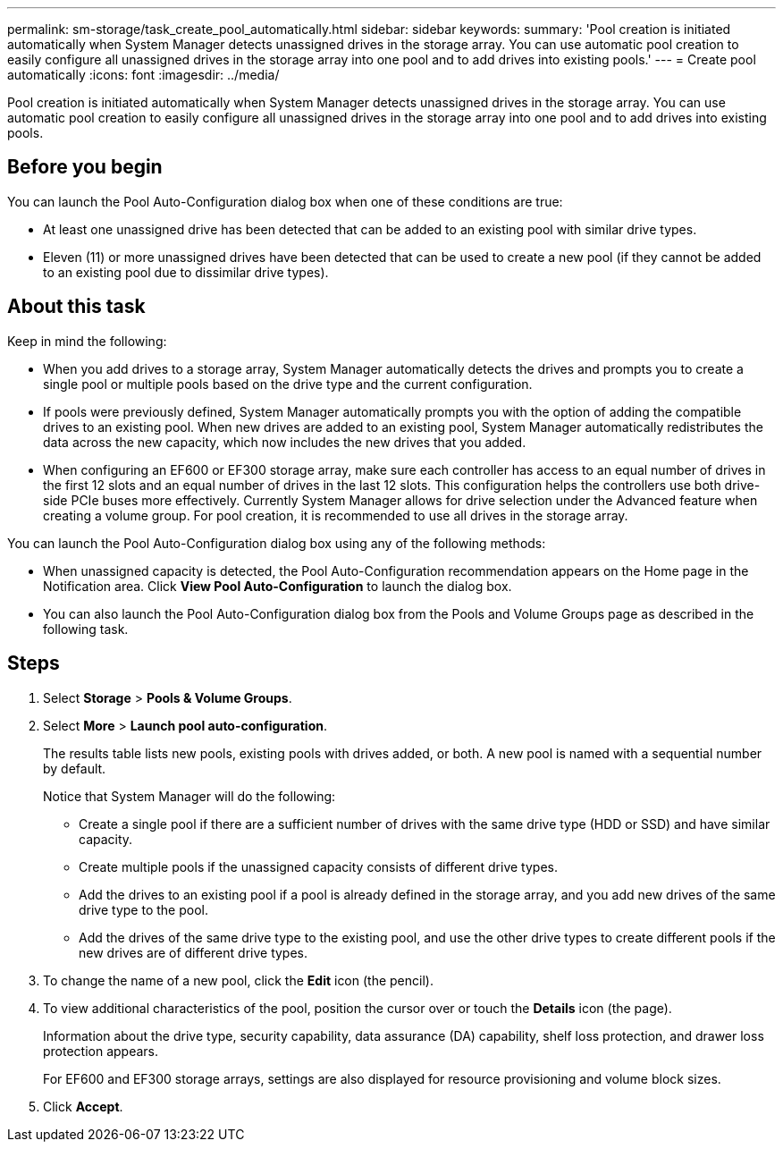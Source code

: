 ---
permalink: sm-storage/task_create_pool_automatically.html
sidebar: sidebar
keywords: 
summary: 'Pool creation is initiated automatically when System Manager detects unassigned drives in the storage array. You can use automatic pool creation to easily configure all unassigned drives in the storage array into one pool and to add drives into existing pools.'
---
= Create pool automatically
:icons: font
:imagesdir: ../media/

[.lead]
Pool creation is initiated automatically when System Manager detects unassigned drives in the storage array. You can use automatic pool creation to easily configure all unassigned drives in the storage array into one pool and to add drives into existing pools.

== Before you begin

You can launch the Pool Auto-Configuration dialog box when one of these conditions are true:

* At least one unassigned drive has been detected that can be added to an existing pool with similar drive types.
* Eleven (11) or more unassigned drives have been detected that can be used to create a new pool (if they cannot be added to an existing pool due to dissimilar drive types).

== About this task

Keep in mind the following:

* When you add drives to a storage array, System Manager automatically detects the drives and prompts you to create a single pool or multiple pools based on the drive type and the current configuration.
* If pools were previously defined, System Manager automatically prompts you with the option of adding the compatible drives to an existing pool. When new drives are added to an existing pool, System Manager automatically redistributes the data across the new capacity, which now includes the new drives that you added.
* When configuring an EF600 or EF300 storage array, make sure each controller has access to an equal number of drives in the first 12 slots and an equal number of drives in the last 12 slots. This configuration helps the controllers use both drive-side PCIe buses more effectively. Currently System Manager allows for drive selection under the Advanced feature when creating a volume group. For pool creation, it is recommended to use all drives in the storage array.

You can launch the Pool Auto-Configuration dialog box using any of the following methods:

* When unassigned capacity is detected, the Pool Auto-Configuration recommendation appears on the Home page in the Notification area. Click *View Pool Auto-Configuration* to launch the dialog box.
* You can also launch the Pool Auto-Configuration dialog box from the Pools and Volume Groups page as described in the following task.

== Steps

. Select *Storage* > *Pools & Volume Groups*.
. Select *More* > *Launch pool auto-configuration*.
+
The results table lists new pools, existing pools with drives added, or both. A new pool is named with a sequential number by default.
+
Notice that System Manager will do the following:

 ** Create a single pool if there are a sufficient number of drives with the same drive type (HDD or SSD) and have similar capacity.
 ** Create multiple pools if the unassigned capacity consists of different drive types.
 ** Add the drives to an existing pool if a pool is already defined in the storage array, and you add new drives of the same drive type to the pool.
 ** Add the drives of the same drive type to the existing pool, and use the other drive types to create different pools if the new drives are of different drive types.

. To change the name of a new pool, click the *Edit* icon (the pencil).
. To view additional characteristics of the pool, position the cursor over or touch the *Details* icon (the page).
+
Information about the drive type, security capability, data assurance (DA) capability, shelf loss protection, and drawer loss protection appears.
+
For EF600 and EF300 storage arrays, settings are also displayed for resource provisioning and volume block sizes.

. Click *Accept*.
